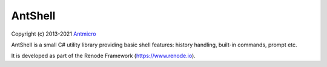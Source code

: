 ========
AntShell
========

Copyright (c) 2013-2021 `Antmicro <https://www.antmicro.com>`_

.. image:: https://img.shields.io/badge/View%20on-Antmicro%20Open%20Source%20Portal-332d37?style=flat-square
   :target: https://opensource.antmicro.com/projects/AntShell

AntShell is a small C# utility library providing basic shell features: history handling, built-in commands, prompt etc.

It is developed as part of the Renode Framework (https://www.renode.io).
